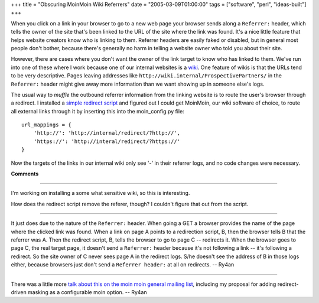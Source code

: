 +++
title = "Obscuring MoinMoin Wiki Referrers"
date = "2005-03-09T01:00:00"
tags = ["software", "perl", "ideas-built"]
+++



When you click on a link in your browser to go to a new web page your browser sends along a ``Referrer:`` header, which tells the owner of the site that's been linked to the URL of the site where the link was found.  It's a nice little feature that helps website creators know who is linking to them.  Referrer headers are easily faked or disabled, but in general most people don't bother, because there's generally no harm in telling a website owner who told you about their site.

However, there are cases where you don't want the owner of the link target to know who has linked to them.  We've run into one of these where I work because one of our internal websites is a wiki_. One feature of wikis is that the URLs tend to be very descriptive.  Pages leaving addresses like ``http://wiki.internal/ProspectivePartners/`` in the ``Referrer:`` header might give away more information than we want showing up in someone else's logs.

The usual way to *muffle* the outbound referrer information from the linking website is to route the user's browser through a redirect.  I installed a `simple redirect script`_ and figured out I could get MoinMoin, our wiki software of choice, to route all external links through it by inserting this into the moin_config.py file:


::

   url_mappings = {
       'http://': 'http://internal/redirect/?http://',
       'https://': 'http://interal/redirect/?https://'
   }


Now the targets of the links in our internal wiki only see '-' in their referrer logs, and no code changes were necessary.







.. _wiki: http://wiki.org/wiki.cgi?WhatIsWiki

.. _simple redirect script: http://www.webreference.com/perl/tutorial/7/




**Comments**


-------------------------



I'm working on installing a some what sensitive wiki, so this is interesting.

How does the redirect script remove the referer, though? I couldn't figure that out from the script.

-------------------------



It just does due to the nature of the ``Referrer:`` header.  When going a GET a browser provides the name of the page where the clicked link was found.  When a link on page A points to a redirection script, B, then the browser tells B that the referrer was A.  Then the redirect script, B, tells the browser to go to page C -- redirects it.  When the browser goes to page C, the real target page, it doesn't send a ``Referrer:`` header because it's not following a link -- it's following a redirect.  So the site owner of C never sees page A in the redirect logs.  S/he doesn't see the address of B in those logs either, because browsers just don't send a ``Referrer header:`` at all on redirects. -- Ry4an 

-------------------------



There was a little more `talk about this on the moin moin general mailing list`_, including my proposal for adding redirect-driven masking as a configurable moin option. -- Ry4an


.. _talk about this on the moin moin general mailing list: http://news.gmane.org/find-root.php?message_id=%3c20050310062541.GR2378%40ry4an.org%3e


.. date: 1110348000
.. tags: perl,ideas-built,software

